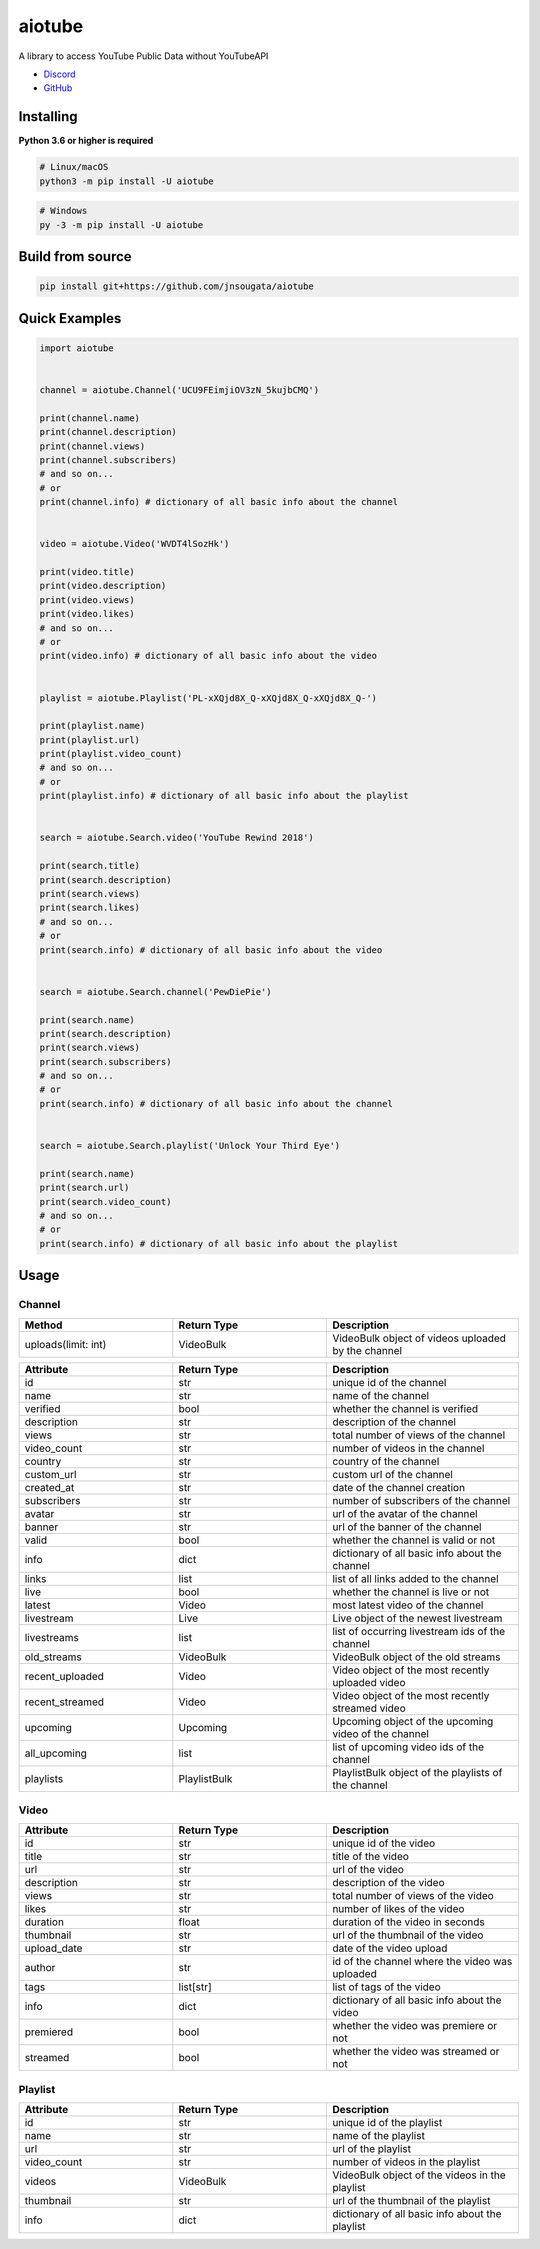 aiotube
==========

A library to access YouTube Public Data without YouTubeAPI

- `Discord <https://discord.gg/YAFGAaMrTC>`_
- `GitHub <https://github.com/jnsougata/AioTube>`_

Installing
----------

**Python 3.6 or higher is required**

.. code:: sh

    # Linux/macOS
    python3 -m pip install -U aiotube

.. code:: sh

    # Windows
    py -3 -m pip install -U aiotube

Build from source
-----------------

.. code:: sh

    pip install git+https://github.com/jnsougata/aiotube

Quick Examples
--------------

.. code:: py

    import aiotube


    channel = aiotube.Channel('UCU9FEimjiOV3zN_5kujbCMQ')

    print(channel.name)
    print(channel.description)
    print(channel.views)
    print(channel.subscribers)
    # and so on...
    # or
    print(channel.info) # dictionary of all basic info about the channel


    video = aiotube.Video('WVDT4lSozHk')

    print(video.title)
    print(video.description)
    print(video.views)
    print(video.likes)
    # and so on...
    # or
    print(video.info) # dictionary of all basic info about the video


    playlist = aiotube.Playlist('PL-xXQjd8X_Q-xXQjd8X_Q-xXQjd8X_Q-')

    print(playlist.name)
    print(playlist.url)
    print(playlist.video_count)
    # and so on...
    # or
    print(playlist.info) # dictionary of all basic info about the playlist


    search = aiotube.Search.video('YouTube Rewind 2018')

    print(search.title)
    print(search.description)
    print(search.views)
    print(search.likes)
    # and so on...
    # or
    print(search.info) # dictionary of all basic info about the video


    search = aiotube.Search.channel('PewDiePie')

    print(search.name)
    print(search.description)
    print(search.views)
    print(search.subscribers)
    # and so on...
    # or
    print(search.info) # dictionary of all basic info about the channel


    search = aiotube.Search.playlist('Unlock Your Third Eye')

    print(search.name)
    print(search.url)
    print(search.video_count)
    # and so on...
    # or
    print(search.info) # dictionary of all basic info about the playlist


Usage
------

Channel
~~~~~~~
.. csv-table::
   :header: "Method", "Return Type", "Description"
   :widths: 80, 80, 100

   "uploads(limit: int)", "VideoBulk", "VideoBulk object of videos uploaded by the channel"

.. csv-table::
   :header: "Attribute", "Return Type", "Description"
   :widths: 80, 80, 100

   "id", "str", "unique id of the channel"
   "name", "str", "name of the channel"
   "verified", "bool", "whether the channel is verified"
   "description", "str", "description of the channel"
   "views", "str", "total number of views of the channel"
   "video_count", "str", "number of videos in the channel"
   "country", "str", "country of the channel"
   "custom_url", "str", "custom url of the channel"
   "created_at", "str", "date of the channel creation"
   "subscribers", "str", "number of subscribers of the channel"
   "avatar", "str", "url of the avatar of the channel"
   "banner", "str", "url of the banner of the channel"
   "valid", "bool", "whether the channel is valid or not"
   "info", "dict", "dictionary of all basic info about the channel"
   "links", "list", "list of all links added to the channel"
   "live", "bool", "whether the channel is live or not"
   "latest", "Video", "most latest video of the channel"
   "livestream", "Live", "Live object of the newest livestream"
   "livestreams", "list", "list of occurring livestream ids of the channel"
   "old_streams", "VideoBulk", "VideoBulk object of the old streams"
   "recent_uploaded", "Video", "Video object of the most recently uploaded video"
   "recent_streamed", "Video", "Video object of the most recently streamed video"
   "upcoming", "Upcoming", "Upcoming object of the upcoming video of the channel"
   "all_upcoming", "list", "list of upcoming video ids of the channel"
   "playlists", "PlaylistBulk", "PlaylistBulk object of the playlists of the channel"


Video
~~~~~
.. csv-table::
   :header: "Attribute", "Return Type", "Description"
   :widths: 80, 80, 100

   "id", "str", "unique id of the video"
   "title", "str", "title of the video"
   "url", "str", "url of the video"
   "description", "str", "description of the video"
   "views", "str", "total number of views of the video"
   "likes", "str", "number of likes of the video"
   "duration", "float", "duration of the video in seconds"
   "thumbnail", "str", "url of the thumbnail of the video"
   "upload_date", "str", "date of the video upload"
   "author", "str", "id of the channel where the video was uploaded"
   "tags", "list[str]", "list of tags of the video"
   "info", "dict", "dictionary of all basic info about the video"
   "premiered", "bool", "whether the video was premiere or not"
   "streamed", "bool", "whether the video was streamed or not"


Playlist
~~~~~~~~
.. csv-table::
   :header: "Attribute", "Return Type", "Description"
   :widths: 80, 80, 100

   "id", "str", "unique id of the playlist"
   "name", "str", "name of the playlist"
   "url", "str", "url of the playlist"
   "video_count", "str", "number of videos in the playlist"
   "videos", "VideoBulk", "VideoBulk object of the videos in the playlist"
   "thumbnail", "str", "url of the thumbnail of the playlist"
   "info", "dict", "dictionary of all basic info about the playlist"
